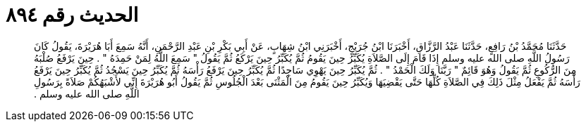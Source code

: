 
= الحديث رقم ٨٩٤

[quote.hadith]
حَدَّثَنَا مُحَمَّدُ بْنُ رَافِعٍ، حَدَّثَنَا عَبْدُ الرَّزَّاقِ، أَخْبَرَنَا ابْنُ جُرَيْجٍ، أَخْبَرَنِي ابْنُ شِهَابٍ، عَنْ أَبِي بَكْرِ بْنِ عَبْدِ الرَّحْمَنِ، أَنَّهُ سَمِعَ أَبَا هُرَيْرَةَ، يَقُولُ كَانَ رَسُولُ اللَّهِ صلى الله عليه وسلم إِذَا قَامَ إِلَى الصَّلاَةِ يُكَبِّرُ حِينَ يَقُومُ ثُمَّ يُكَبِّرُ حِينَ يَرْكَعُ ثُمَّ يَقُولُ ‏"‏ سَمِعَ اللَّهُ لِمَنْ حَمِدَهُ ‏"‏ ‏.‏ حِينَ يَرْفَعُ صُلْبَهُ مِنَ الرُّكُوعِ ثُمَّ يَقُولُ وَهُوَ قَائِمٌ ‏"‏ رَبَّنَا وَلَكَ الْحَمْدُ ‏"‏ ‏.‏ ثُمَّ يُكَبِّرُ حِينَ يَهْوِي سَاجِدًا ثُمَّ يُكَبِّرُ حِينَ يَرْفَعُ رَأْسَهُ ثُمَّ يُكَبِّرُ حِينَ يَسْجُدُ ثُمَّ يُكَبِّرُ حِينَ يَرْفَعُ رَأْسَهُ ثُمَّ يَفْعَلُ مِثْلَ ذَلِكَ فِي الصَّلاَةِ كُلِّهَا حَتَّى يَقْضِيَهَا وَيُكَبِّرُ حِينَ يَقُومُ مِنَ الْمَثْنَى بَعْدَ الْجُلُوسِ ثُمَّ يَقُولُ أَبُو هُرَيْرَةَ إِنِّي لأَشْبَهُكُمْ صَلاَةً بِرَسُولِ اللَّهِ صلى الله عليه وسلم ‏.‏